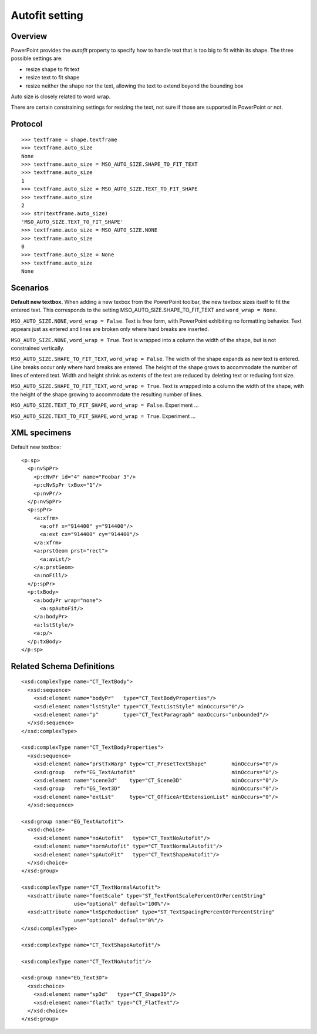 
Autofit setting
===============

Overview
--------

PowerPoint provides the *autofit* property to specify how to handle text that
is too big to fit within its shape. The three possible settings are:

* resize shape to fit text
* resize text to fit shape
* resize neither the shape nor the text, allowing the text to extend beyond
  the bounding box

Auto size is closely related to word wrap.

There are certain constraining settings for resizing the text, not sure if
those are supported in PowerPoint or not.


Protocol
--------

::

    >>> textframe = shape.textframe
    >>> textframe.auto_size
    None
    >>> textframe.auto_size = MSO_AUTO_SIZE.SHAPE_TO_FIT_TEXT
    >>> textframe.auto_size
    1
    >>> textframe.auto_size = MSO_AUTO_SIZE.TEXT_TO_FIT_SHAPE
    >>> textframe.auto_size
    2
    >>> str(textframe.auto_size)
    'MSO_AUTO_SIZE.TEXT_TO_FIT_SHAPE'
    >>> textframe.auto_size = MSO_AUTO_SIZE.NONE
    >>> textframe.auto_size
    0
    >>> textframe.auto_size = None
    >>> textframe.auto_size
    None


Scenarios
---------

**Default new textbox.**  When adding a new texbox from the PowerPoint
toolbar, the new textbox sizes itself to fit the entered text. This
corresponds to the setting MSO_AUTO_SIZE.SHAPE_TO_FIT_TEXT and ``word_wrap
= None``.

``MSO_AUTO_SIZE.NONE``, ``word_wrap = False``. Text is free form, with
PowerPoint exhibiting no formatting behavior. Text appears just as entered
and lines are broken only where hard breaks are inserted.

``MSO_AUTO_SIZE.NONE``, ``word_wrap = True``. Text is wrapped into
a column the width of the shape, but is not constrained vertically.

``MSO_AUTO_SIZE.SHAPE_TO_FIT_TEXT``, ``word_wrap = False``. The width of
the shape expands as new text is entered. Line breaks occur only where hard
breaks are entered.  The height of the shape grows to accommodate the number
of lines of entered text.  Width and height shrink as extents of the text are
reduced by deleting text or reducing font size.

``MSO_AUTO_SIZE.SHAPE_TO_FIT_TEXT``, ``word_wrap = True``. Text is
wrapped into a column the width of the shape, with the height of the shape
growing to accommodate the resulting number of lines.

``MSO_AUTO_SIZE.TEXT_TO_FIT_SHAPE``, ``word_wrap = False``. Experiment
...

``MSO_AUTO_SIZE.TEXT_TO_FIT_SHAPE``, ``word_wrap = True``. Experiment ...


XML specimens
-------------

.. highlight:: xml

Default new textbox::

  <p:sp>
    <p:nvSpPr>
      <p:cNvPr id="4" name="Foobar 3"/>
      <p:cNvSpPr txBox="1"/>
      <p:nvPr/>
    </p:nvSpPr>
    <p:spPr>
      <a:xfrm>
        <a:off x="914400" y="914400"/>
        <a:ext cx="914400" cy="914400"/>
      </a:xfrm>
      <a:prstGeom prst="rect">
        <a:avLst/>
      </a:prstGeom>
      <a:noFill/>
    </p:spPr>
    <p:txBody>
      <a:bodyPr wrap="none">
        <a:spAutoFit/>
      </a:bodyPr>
      <a:lstStyle/>
      <a:p/>
    </p:txBody>
  </p:sp>


Related Schema Definitions
--------------------------

::

  <xsd:complexType name="CT_TextBody">
    <xsd:sequence>
      <xsd:element name="bodyPr"   type="CT_TextBodyProperties"/>
      <xsd:element name="lstStyle" type="CT_TextListStyle" minOccurs="0"/>
      <xsd:element name="p"        type="CT_TextParagraph" maxOccurs="unbounded"/>
    </xsd:sequence>
  </xsd:complexType>

  <xsd:complexType name="CT_TextBodyProperties">
    <xsd:sequence>
      <xsd:element name="prstTxWarp" type="CT_PresetTextShape"        minOccurs="0"/>
      <xsd:group   ref="EG_TextAutofit"                               minOccurs="0"/>
      <xsd:element name="scene3d"    type="CT_Scene3D"                minOccurs="0"/>
      <xsd:group   ref="EG_Text3D"                                    minOccurs="0"/>
      <xsd:element name="extLst"     type="CT_OfficeArtExtensionList" minOccurs="0"/>
    </xsd:sequence>

  <xsd:group name="EG_TextAutofit">
    <xsd:choice>
      <xsd:element name="noAutofit"   type="CT_TextNoAutofit"/>
      <xsd:element name="normAutofit" type="CT_TextNormalAutofit"/>
      <xsd:element name="spAutoFit"   type="CT_TextShapeAutofit"/>
    </xsd:choice>
  </xsd:group>

  <xsd:complexType name="CT_TextNormalAutofit">
    <xsd:attribute name="fontScale" type="ST_TextFontScalePercentOrPercentString"
                   use="optional" default="100%"/>
    <xsd:attribute name="lnSpcReduction" type="ST_TextSpacingPercentOrPercentString"
                   use="optional" default="0%"/>
  </xsd:complexType>

  <xsd:complexType name="CT_TextShapeAutofit"/>

  <xsd:complexType name="CT_TextNoAutofit"/>

  <xsd:group name="EG_Text3D">
    <xsd:choice>
      <xsd:element name="sp3d"   type="CT_Shape3D"/>
      <xsd:element name="flatTx" type="CT_FlatText"/>
    </xsd:choice>
  </xsd:group>
